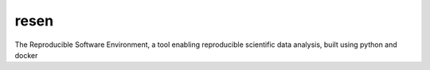 resen
-----

The Reproducible Software Environment, a tool enabling reproducible scientific data analysis, built using python and docker